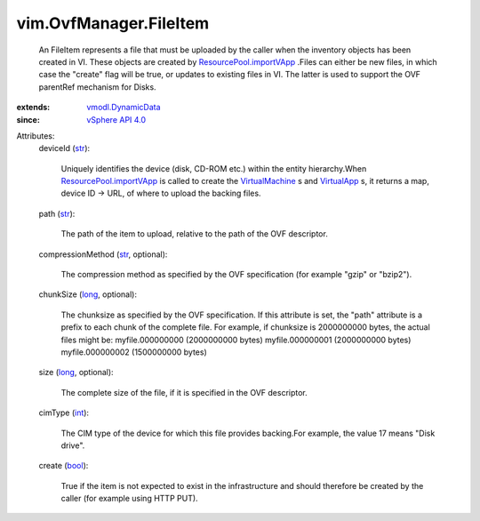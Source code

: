 .. _int: https://docs.python.org/2/library/stdtypes.html

.. _str: https://docs.python.org/2/library/stdtypes.html

.. _long: https://docs.python.org/2/library/stdtypes.html

.. _bool: https://docs.python.org/2/library/stdtypes.html

.. _VirtualApp: ../../vim/VirtualApp.rst

.. _VirtualMachine: ../../vim/VirtualMachine.rst

.. _vSphere API 4.0: ../../vim/version.rst#vimversionversion5

.. _vmodl.DynamicData: ../../vmodl/DynamicData.rst

.. _ResourcePool.importVApp: ../../vim/ResourcePool.rst#importVApp


vim.OvfManager.FileItem
=======================
  An FileItem represents a file that must be uploaded by the caller when the inventory objects has been created in VI. These objects are created by `ResourcePool.importVApp`_ .Files can either be new files, in which case the "create" flag will be true, or updates to existing files in VI. The latter is used to support the OVF parentRef mechanism for Disks.
:extends: vmodl.DynamicData_
:since: `vSphere API 4.0`_

Attributes:
    deviceId (`str`_):

       Uniquely identifies the device (disk, CD-ROM etc.) within the entity hierarchy.When `ResourcePool.importVApp`_ is called to create the `VirtualMachine`_ s and `VirtualApp`_ s, it returns a map, device ID -> URL, of where to upload the backing files.
    path (`str`_):

       The path of the item to upload, relative to the path of the OVF descriptor.
    compressionMethod (`str`_, optional):

       The compression method as specified by the OVF specification (for example "gzip" or "bzip2").
    chunkSize (`long`_, optional):

       The chunksize as specified by the OVF specification. If this attribute is set, the "path" attribute is a prefix to each chunk of the complete file. For example, if chunksize is 2000000000 bytes, the actual files might be: myfile.000000000 (2000000000 bytes) myfile.000000001 (2000000000 bytes) myfile.000000002 (1500000000 bytes)
    size (`long`_, optional):

       The complete size of the file, if it is specified in the OVF descriptor.
    cimType (`int`_):

       The CIM type of the device for which this file provides backing.For example, the value 17 means "Disk drive".
    create (`bool`_):

       True if the item is not expected to exist in the infrastructure and should therefore be created by the caller (for example using HTTP PUT).
